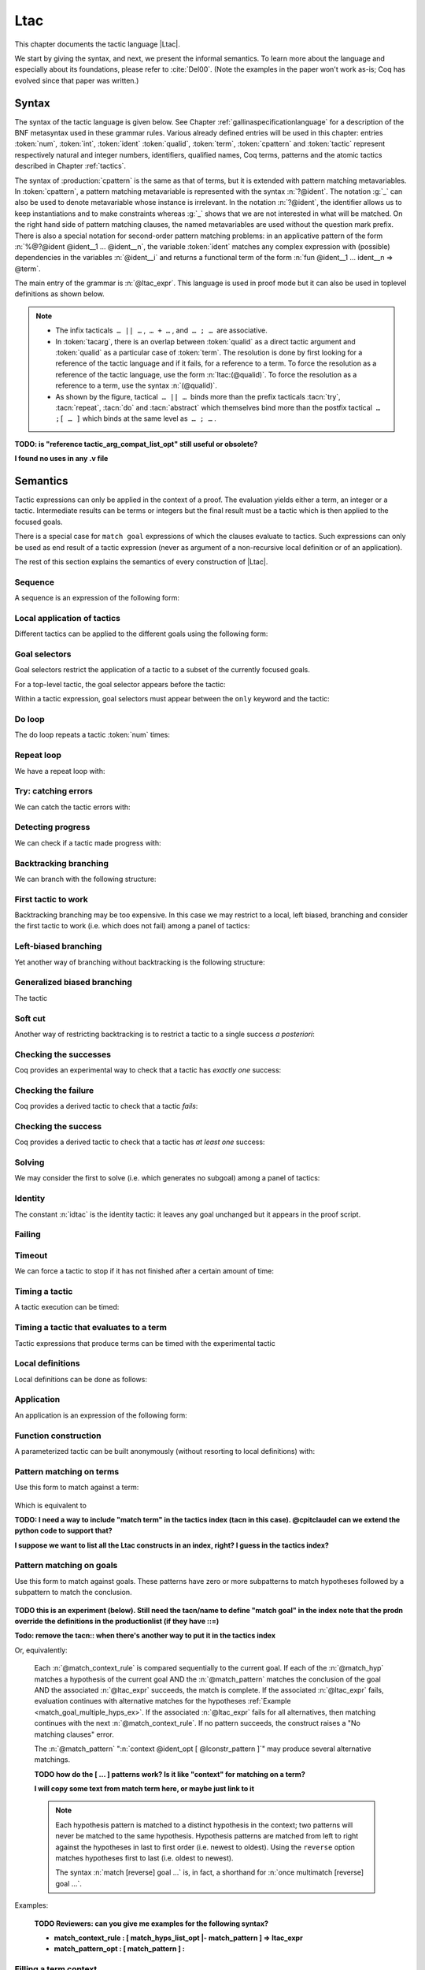 .. _ltac:

Ltac
====

This chapter documents the tactic language |Ltac|.

We start by giving the syntax, and next, we present the informal
semantics. To learn more about the language and
especially about its foundations, please refer to :cite:`Del00`.
(Note the examples in the paper won't work as-is; Coq has evolved
since that paper was written.)

.. example:: Basic tactic macros

   Here are some examples of simple tactic macros that the
   language lets you write.

   .. coqdoc::

      Ltac reduce_and_try_to_solve := simpl; intros; auto.

      Ltac destruct_bool_and_rewrite b H1 H2 :=
        destruct b; [ rewrite H1; eauto | rewrite H2; eauto ].

   See Section :ref:`ltac-examples` for more advanced examples.

.. _ltac-syntax:

Syntax
------

The syntax of the tactic language is given below. See Chapter
:ref:`gallinaspecificationlanguage` for a description of the BNF metasyntax used
in these grammar rules. Various already defined entries will be used in this
chapter: entries :token:`num`, :token:`int`, :token:`ident`
:token:`qualid`, :token:`term`, :token:`cpattern` and :token:`tactic`
represent respectively natural and integer numbers,
identifiers, qualified names, Coq terms, patterns and the atomic
tactics described in Chapter :ref:`tactics`.

The syntax of :production:`cpattern` is
the same as that of terms, but it is extended with pattern matching
metavariables. In :token:`cpattern`, a pattern matching metavariable is
represented with the syntax :n:`?@ident`. The
notation :g:`_` can also be used to denote metavariable whose instance is
irrelevant. In the notation :n:`?@ident`, the identifier allows us to keep
instantiations and to make constraints whereas :g:`_` shows that we are not
interested in what will be matched. On the right hand side of pattern matching
clauses, the named metavariables are used without the question mark prefix. There
is also a special notation for second-order pattern matching problems: in an
applicative pattern of the form :n:`%@?@ident @ident__1 … @ident__n`,
the variable :token:`ident` matches any complex expression with (possible)
dependencies in the variables :n:`@ident__i` and returns a functional term
of the form :n:`fun @ident__1 … ident__n => @term`.

The main entry of the grammar is :n:`@ltac_expr`. This language is used in proof
mode but it can also be used in toplevel definitions as shown below.

.. note::

   - The infix tacticals  ``… || …`` ,  ``… + …`` , and  ``… ; …``  are associative.

     .. example::

        If you want that :n:`@tactic__2; @tactic__3` be fully run on the first
        subgoal generated by :n:`@tactic__1`, before running on the other
        subgoals, then you should not write
        :n:`@tactic__1; (@tactic__2; @tactic__3)` but rather
        :n:`@tactic__1; [> @tactic__2; @tactic__3 .. ]`.

   - In :token:`tacarg`, there is an overlap between :token:`qualid` as a
     direct tactic argument and :token:`qualid` as a particular case of
     :token:`term`. The resolution is done by first looking for a reference
     of the tactic language and if it fails, for a reference to a term.
     To force the resolution as a reference of the tactic language, use the
     form :n:`ltac:(@qualid)`. To force the resolution as a reference to a
     term, use the syntax :n:`(@qualid)`.

   - As shown by the figure, tactical  ``… || …``  binds more than the prefix
     tacticals :tacn:`try`, :tacn:`repeat`, :tacn:`do` and :tacn:`abstract`
     which themselves bind more than the postfix tactical  ``… ;[ … ]`` 
     which binds at the same level as  ``… ; …`` .

     .. example::

        :n:`try repeat @tactic__1 || @tactic__2; @tactic__3; [ {+| @tactic } ]; @tactic__4`

        is understood as:

        :n:`((try (repeat (@tactic__1 || @tactic__2)); @tactic__3); [ {+| @tactic } ]); @tactic__4`

.. insertgram ltac_expr tactic_atom

.. productionlist:: coq
   ltac_expr : `binder_tactic`
             : `ltac_expr4`
   binder_tactic : fun `fun_var_list` => `ltac_expr`
                 : let `rec_opt` `let_clause_list` in `ltac_expr`
                 : info `ltac_expr`
   fun_var_list : `fun_var_list` `fun_var`
                : `fun_var`
   fun_var : `ident`
           : _
   rec_opt : rec
           : `empty`
   let_clause_list : `let_clause_list` with `let_clause`
                   : `let_clause`
   let_clause : `ident` := `ltac_expr`
              : _ := `ltac_expr`
              : `ident` `fun_var_list` := `ltac_expr`
   ltac_expr4 : `ltac_expr3` ; `binder_tactic`
              : `ltac_expr3` ; `ltac_expr3`
              : `ltac_expr3` ; [ `multi_goal_tactics` ]
              : `ltac_expr3` ; [ > `multi_goal_tactics` ]
              : `ltac_expr` ; first `ssr_first_else`      (ssr plugin)
              : `ltac_expr` ; first `ssrseqarg`      (ssr plugin)
              : `ltac_expr` ; last `ssrseqarg`      (ssr plugin)
              : `ltac_expr3`
   multi_goal_tactics : `ltac_expr_opt` | `multi_goal_tactics`
                      : `ltac_expr_opt` .. `or_opt` `ltac_expr_opt_list_or`
                      : `ltac_expr`
                      : `empty`
   ltac_expr_opt : `ltac_expr`
                 : `empty`
   ltac_expr_opt_list_or : `ltac_expr_opt_list_or` | `ltac_expr_opt`
                         : `ltac_expr_opt`
   or_opt : |
          : `empty`
   ltac_expr3 : try `ltac_expr3`
              : do `int_or_var` `ltac_expr3`
              : do `ssrmmod` `ssrdotac` `ssrclauses`      (ssr plugin)
              : do `ssrortacarg` `ssrclauses`      (ssr plugin)
              : do `int_or_var` `ssrmmod` `ssrdotac` `ssrclauses`      (ssr plugin)
              : timeout `int_or_var` `ltac_expr3`
              : time `string_opt` `ltac_expr3`
              : repeat `ltac_expr3`
              : progress `ltac_expr3`
              : once `ltac_expr3`
              : exactly_once `ltac_expr3`
              : infoH `ltac_expr3`
              : abstract `ltac_expr2`
              : abstract `ltac_expr2` using `ident`
              : abstract `ssrdgens`      (ssr plugin)
              : `only_selector` `ltac_expr3`
              : `ltac_expr2`
   ltac_expr2 : `ltac_expr1` + `binder_tactic`
              : `ltac_expr1` + `ltac_expr2`
              : tryif `ltac_expr` then `ltac_expr` else `ltac_expr2`
              : `ltac_expr1` || `binder_tactic`
              : `ltac_expr1` || `ltac_expr2`
              : `ltac_expr1`
   ltac_expr1 : `ltac_match_term`
              : `ltac_match_goal`
              : first [ `ltac_expr_list_or_opt` ]
              : solve [ `ltac_expr_list_or_opt` ]
              : idtac `message_token_list_opt`
              : `failkw` `int_or_var_opt` `message_token_list_opt`
              : `simple_tactic`
              : `tactic_arg`
              : `qualid` `tactic_arg_compat_list_opt`
              : `ltac_expr` `ssrintros_ne`      (ssr plugin)
              : `ltac_expr0`
   ltac_expr_list_or_opt : `ltac_expr_list_or`
                         : `empty`
   ltac_expr_list_or : `ltac_expr_list_or` | `ltac_expr`
                     : `ltac_expr`
   message_token_list_opt : `message_token_list_opt` `message_token`
                          : `empty`
   message_token : `ident`
                 : `string`
                 : `int`
   int_or_var_opt : `int_or_var`
                  : `empty`
   failkw : fail
          : gfail
   tactic_arg : eval `red_expr` in `term`
              : context `ident` [ `term` ]
              : type of `term`
              : fresh `fresh_id_list_opt`
              : type_term `term`
              : numgoals
   fresh_id_list_opt : `fresh_id_list_opt` `fresh_id`
                     : `empty`
   fresh_id : `string`
            : `qualid`
   tactic_arg_compat_list_opt : `tactic_arg_compat_list_opt` `tactic_arg_compat`
                              : `empty`
   tactic_arg_compat : `tactic_arg`
                     : `term`
                     : ()
   ltac_expr0 : ( `ltac_expr` )      (ssr plugin)
              : [ > `multi_goal_tactics` ]
              : `tactic_atom`
   tactic_atom : `int`
               : `qualid`
               : ()

.. productionlist:: coq
   top              : [Local] Ltac `ltac_def` with ... with `ltac_def`
   ltac_def         : `ident` [`ident` ... `ident`] := `ltac_expr`
                    : `qualid` [`ident` ... `ident`] ::= `ltac_expr`

**TODO: is "reference tactic_arg_compat_list_opt" still useful or obsolete?**

**I found no uses in any .v file**

.. _ltac-semantics:

Semantics
---------

Tactic expressions can only be applied in the context of a proof. The
evaluation yields either a term, an integer or a tactic. Intermediate
results can be terms or integers but the final result must be a tactic
which is then applied to the focused goals.

There is a special case for ``match goal`` expressions of which the clauses
evaluate to tactics. Such expressions can only be used as end result of
a tactic expression (never as argument of a non-recursive local
definition or of an application).

The rest of this section explains the semantics of every construction of
|Ltac|.

Sequence
~~~~~~~~

A sequence is an expression of the following form:

.. tacn:: @ltac_expr__1 ; @ltac_expr__2
   :name: ltac-seq

   The expression :n:`@ltac_expr__1` is evaluated to :n:`v__1`, which must be
   a tactic value. The tactic :n:`v__1` is applied to the current goal,
   possibly producing more goals. Then :n:`@ltac_expr__2` is evaluated to
   produce :n:`v__2`, which must be a tactic value. The tactic
   :n:`v__2` is applied to all the goals produced by the prior
   application. Sequence is associative.

Local application of tactics
~~~~~~~~~~~~~~~~~~~~~~~~~~~~

Different tactics can be applied to the different goals using the
following form:

.. tacn:: [> {*| @ltac_expr }]
   :name: [> ... | ... | ... ] (dispatch)

   The expressions :n:`@ltac_expr__i` are evaluated to :n:`v__i`, for
   i = 1, ..., n and all have to be tactics. The :n:`v__i` is applied to the
   i-th goal, for i = 1, ..., n. It fails if the number of focused goals is not
   exactly n.

   .. note::

      If no tactic is given for the i-th goal, it behaves as if the tactic idtac
      were given. For instance, ``[> | auto]`` is a shortcut for ``[> idtac | auto
      ]``.

   .. tacv:: [> {*| @ltac_expr__i} | @ltac_expr .. | {*| @ltac_expr__j}]

      In this variant, :n:`@ltac_expr` is used for each goal coming after those
      covered by the list of :n:`@ltac_expr__i` but before those covered by the
      list of :n:`@ltac_expr__j`.

   .. tacv:: [> {*| @ltac_expr} | .. | {*| @ltac_expr}]

      In this variant, idtac is used for the goals not covered by the two lists of
      :n:`@ltac_expr`.

   .. tacv:: [> @ltac_expr .. ]

      In this variant, the tactic :n:`@ltac_expr` is applied independently to each of
      the goals, rather than globally. In particular, if there are no goals, the
      tactic is not run at all. A tactic which expects multiple goals, such as
      ``swap``, would act as if a single goal is focused.

   .. tacv:: @ltac_expr__0 ; [{*| @ltac_expr__i}]

      This variant of local tactic application is paired with a sequence. In this
      variant, there must be as many :n:`@ltac_expr__i` as goals generated
      by the application of :n:`@ltac_expr__0` to each of the individual goals
      independently. All the above variants work in this form too.
      Formally, :n:`@ltac_expr ; [ ... ]` is equivalent to :n:`[> @ltac_expr ; [> ... ] .. ]`.

.. _goal-selectors:

Goal selectors
~~~~~~~~~~~~~~

Goal selectors restrict the application of a tactic to a subset of the currently
focused goals.

.. insertgram toplevel_selector range_selector

.. productionlist:: coq
   toplevel_selector : `selector` :
                     : all :
                     : ! :
   only_selector : only `selector` :
   selector : `range_selector_list_comma`
            : [ `ident` ]
   range_selector_list_comma : `range_selector_list_comma` , `range_selector`
                             : `range_selector`
   range_selector : `num` - `num`
                  : `num`

For a top-level tactic, the goal selector appears before the tactic:

.. tacn:: @toplevel_selector : @ltac_expr
   :name: ... : ... (goal selector)
   :undocumented:

Within a tactic expression, goal selectors must appear between the ``only`` keyword and the tactic:

.. tacn:: only @selector : @ltac_expr
   :name: only ... : ...

   The tactic :token:`ltac_expr` is applied globally to each selected goal.

   * :n:`@range_selector_list :` selects a group of goals by one or more goal numbers
     or ranges of goal numbers.

   * :n:`[ @ident ] :` selects a goal previously named by the user (see :ref:`existential-variables`).

   * ``all :`` selects all currently focused goals.  Only available for top-level tactics.

   * :n:`! :` applies the tactic if exactly one goal is focused.  Otherwise the tactic fails.
     Only available for top-level tactics.

   .. tacv:: par: @ltac_expr
      :name: par: ...

      **TODO: probably move to tactic_mode description**

      In this variant, :n:`@ltac_expr` is applied to all focused goals in parallel.
      The number of workers can be controlled via the command line option
      ``-async-proofs-tac-j`` taking as argument the desired number of workers.
      Limitations: ``par:`` only works on goals containing no existential
      variables and :n:`@ltac_expr` must either solve the goal completely or do
      nothing (i.e. it cannot make some progress). ``par:`` can only be used at
      the toplevel of a tactic expression.

   .. exn:: No such goal.
      :name: No such goal. (Goal selector)
      :undocumented:

   .. TODO change error message index entry

Do loop
~~~~~~~

The do loop repeats a tactic :token:`num` times:

.. tacn:: do @num @ltac_expr
   :name: do

   :n:`@ltac_expr` is evaluated to ``v`` which must be a tactic value. This tactic
   value ``v`` is applied :token:`num` times. Supposing :token:`num` > 1, after the
   first application of ``v``, ``v`` is applied, at least once, to the generated
   subgoals and so on. It fails if the application of ``v`` fails before the num
   applications have been completed.

Repeat loop
~~~~~~~~~~~

We have a repeat loop with:

.. tacn:: repeat @ltac_expr
   :name: repeat

   :n:`@ltac_expr` is evaluated to ``v``. If ``v`` denotes a tactic, this tactic is
   applied to each focused goal independently. If the application succeeds, the
   tactic is applied recursively to all the generated subgoals until it eventually
   fails. The recursion stops in a subgoal when the tactic has failed *to make
   progress*. The tactic :n:`repeat @ltac_expr` itself never fails.

Try: catching errors
~~~~~~~~~~~~~~~~~~~~

We can catch the tactic errors with:

.. tacn:: try @ltac_expr
   :name: try

   :n:`@ltac_expr` is evaluated to ``v`` which must be a tactic value. The tactic
   value ``v`` is applied to each focused goal independently. If the application of
   ``v`` fails in a goal, it catches the error and leaves the goal unchanged. If the
   level of the exception is positive, then the exception is re-raised with its
   level decremented.

Detecting progress
~~~~~~~~~~~~~~~~~~

We can check if a tactic made progress with:

.. tacn:: progress @ltac_expr
   :name: progress

   :n:`@ltac_expr` is evaluated to v which must be a tactic value. The tactic value ``v``
   is applied to each focued subgoal independently. If the application of ``v``
   to one of the focused subgoal produced subgoals equal to the initial
   goals (up to syntactical equality), then an error of level 0 is raised.

   .. exn:: Failed to progress.
      :undocumented:

Backtracking branching
~~~~~~~~~~~~~~~~~~~~~~

We can branch with the following structure:

.. tacn:: @ltac_expr__1 + @ltac_expr__2
   :name: + (backtracking branching)

   :n:`@ltac_expr__1` and :n:`@ltac_expr__2` are evaluated respectively to :n:`v__1` and
   :n:`v__2` which must be tactic values. The tactic value :n:`v__1` is applied to
   each focused goal independently and if it fails or a later tactic fails, then
   the proof backtracks to the current goal and :n:`v__2` is applied.

   Tactics can be seen as having several successes. When a tactic fails it
   asks for more successes of the prior tactics.
   :n:`@ltac_expr__1 + @ltac_expr__2` has all the successes of :n:`v__1` followed by all the
   successes of :n:`v__2`. Algebraically,
   :n:`(@ltac_expr__1 + @ltac_expr__2); @ltac_expr__3 = (@ltac_expr__1; @ltac_expr__3) + (@ltac_expr__2; @ltac_expr__3)`.

   Branching is left-associative.

First tactic to work
~~~~~~~~~~~~~~~~~~~~

Backtracking branching may be too expensive. In this case we may
restrict to a local, left biased, branching and consider the first
tactic to work (i.e. which does not fail) among a panel of tactics:

.. tacn:: first [{*| @ltac_expr}]
   :name: first

   The :n:`@ltac_expr__i` are evaluated to :n:`v__i` and :n:`v__i` must be
   tactic values for i = 1, ..., n. Supposing n > 1,
   :n:`first [@ltac_expr__1 | ... | @ltac_expr__n]` applies :n:`v__1` in each
   focused goal independently and stops if it succeeds; otherwise it
   tries to apply :n:`v__2` and so on. It fails when there is no
   applicable tactic. In other words,
   :n:`first [@ltac_expr__1 | ... | @ltac_expr__n]` behaves, in each goal, as the first
   :n:`v__i` to have *at least* one success.

   .. exn:: No applicable tactic.
      :undocumented:

   .. tacv:: first @ltac_expr

      This is an |Ltac| alias that gives a primitive access to the first
      tactical as an |Ltac| definition without going through a parsing rule. It
      expects to be given a list of tactics through a ``Tactic Notation``,
      allowing to write notations of the following form:

      .. example::

         .. coqtop:: in

            Tactic Notation "foo" tactic_list(tacs) := first tacs.

Left-biased branching
~~~~~~~~~~~~~~~~~~~~~

Yet another way of branching without backtracking is the following
structure:

.. tacn:: @ltac_expr__1 || @ltac_expr__2
   :name: || (left-biased branching)

   :n:`@ltac_expr__1` and :n:`@ltac_expr__2` are evaluated respectively to :n:`v__1` and
   :n:`v__2` which must be tactic values. The tactic value :n:`v__1` is
   applied in each subgoal independently and if it fails *to progress* then
   :n:`v__2` is applied. :n:`@ltac_expr__1 || @ltac_expr__2` is
   equivalent to :n:`first [ progress @ltac_expr__1 | @ltac_expr__2 ]` (except that
   if it fails, it fails like :n:`v__2`). Branching is left-associative.

Generalized biased branching
~~~~~~~~~~~~~~~~~~~~~~~~~~~~

The tactic

.. tacn:: tryif @ltac_expr__1 then @ltac_expr__2 else @ltac_expr__3
   :name: tryif

   is a generalization of the biased-branching tactics above. The
   expression :n:`@ltac_expr__1` is evaluated to :n:`v__1`, which is then
   applied to each subgoal independently. For each goal where :n:`v__1`
   succeeds at least once, :n:`@ltac_expr__2` is evaluated to :n:`v__2` which
   is then applied collectively to the generated subgoals. The :n:`v__2`
   tactic can trigger backtracking points in :n:`v__1`: where :n:`v__1`
   succeeds at least once,
   :n:`tryif @ltac_expr__1 then @ltac_expr__2 else @ltac_expr__3` is equivalent to
   :n:`v__1; v__2`. In each of the goals where :n:`v__1` does not succeed at least
   once, :n:`@ltac_expr__3` is evaluated in :n:`v__3` which is is then applied to the
   goal.

Soft cut
~~~~~~~~

Another way of restricting backtracking is to restrict a tactic to a
single success *a posteriori*:

.. tacn:: once @ltac_expr
   :name: once

   :n:`@ltac_expr` is evaluated to ``v`` which must be a tactic value. The tactic value
   ``v`` is applied but only its first success is used. If ``v`` fails,
   :n:`once @ltac_expr` fails like ``v``. If ``v`` has at least one success,
   :n:`once @ltac_expr` succeeds once, but cannot produce more successes.

Checking the successes
~~~~~~~~~~~~~~~~~~~~~~

Coq provides an experimental way to check that a tactic has *exactly
one* success:

.. tacn:: exactly_once @ltac_expr
   :name: exactly_once

   :n:`@ltac_expr` is evaluated to ``v`` which must be a tactic value. The tactic value
   ``v`` is applied if it has at most one success. If ``v`` fails,
   :n:`exactly_once @ltac_expr` fails like ``v``. If ``v`` has a exactly one success,
   :n:`exactly_once @ltac_expr` succeeds like ``v``. If ``v`` has two or more
   successes, :n:`exactly_once @ltac_expr` fails.

   .. warning::

      The experimental status of this tactic pertains to the fact if ``v``
      performs side effects, they may occur in an unpredictable way. Indeed,
      normally ``v`` would only be executed up to the first success until
      backtracking is needed, however exactly_once needs to look ahead to see
      whether a second success exists, and may run further effects
      immediately.

   .. exn:: This tactic has more than one success.
      :undocumented:

Checking the failure
~~~~~~~~~~~~~~~~~~~~

Coq provides a derived tactic to check that a tactic *fails*:

.. tacn:: assert_fails @ltac_expr
   :name: assert_fails

   This behaves like :n:`tryif @ltac_expr then fail 0 tac "succeeds" else idtac`.

Checking the success
~~~~~~~~~~~~~~~~~~~~

Coq provides a derived tactic to check that a tactic has *at least one*
success:

.. tacn:: assert_succeeds @ltac_expr
   :name: assert_succeeds

   This behaves like
   :n:`tryif (assert_fails tac) then fail 0 tac "fails" else idtac`.

Solving
~~~~~~~

We may consider the first to solve (i.e. which generates no subgoal)
among a panel of tactics:

.. tacn:: solve [{*| @ltac_expr}]
   :name: solve

   The :n:`@ltac_expr__i` are evaluated to :n:`v__i` and :n:`v__i` must be
   tactic values, for i = 1, ..., n. Supposing n > 1,
   :n:`solve [@ltac_expr__1 | ... | @ltac_expr__n]` applies :n:`v__1` to
   each goal independently and stops if it succeeds; otherwise it tries to
   apply :n:`v__2` and so on. It fails if there is no solving tactic.

   .. exn:: Cannot solve the goal.
      :undocumented:

   .. tacv:: solve @ltac_expr

      This is an |Ltac| alias that gives a primitive access to the :n:`solve:`
      tactical. See the :n:`first` tactical for more information.

Identity
~~~~~~~~

The constant :n:`idtac` is the identity tactic: it leaves any goal unchanged but
it appears in the proof script.

.. tacn:: idtac {* @message_token}
   :name: idtac

   This prints the given tokens. Strings and integers are printed
   literally. If a (term) variable is given, its contents are printed.

Failing
~~~~~~~

.. tacn:: fail
   :name: fail

   This is the always-failing tactic: it does not solve any
   goal. It is useful for defining other tacticals since it can be caught by
   :tacn:`try`, :tacn:`repeat`, :tacn:`match goal`, or the branching tacticals.

   .. tacv:: fail @num

      The number is the failure level. If no level is specified, it defaults to 0.
      The level is used by :tacn:`try`, :tacn:`repeat`, :tacn:`match goal` and the branching
      tacticals. If 0, it makes :tacn:`match goal` consider the next clause
      (backtracking). If nonzero, the current :tacn:`match goal` block, :tacn:`try`,
      :tacn:`repeat`, or branching command is aborted and the level is decremented. In
      the case of :n:`+`, a nonzero level skips the first backtrack point, even if
      the call to :n:`fail @num` is not enclosed in a :n:`+` command,
      respecting the algebraic identity.

   .. tacv:: fail {* @message_token}

      The given tokens are used for printing the failure message.

   .. tacv:: fail @num {* @message_token}

      This is a combination of the previous variants.

   .. tacv:: gfail
      :name: gfail

      This variant fails even when used after :n:`;` and there are no goals left.
      Similarly, ``gfail`` fails even when used after ``all:`` and there are no
      goals left. See the example for clarification.

   .. tacv:: gfail {* @message_token}
             gfail @num {* @message_token}

      These variants fail with an error message or an error level even if
      there are no goals left. Be careful however if Coq terms have to be
      printed as part of the failure: term construction always forces the
      tactic into the goals, meaning that if there are no goals when it is
      evaluated, a tactic call like :n:`let x := H in fail 0 x` will succeed.

   .. exn:: Tactic Failure message (level @num).
      :undocumented:

   .. exn:: No such goal.
      :name: No such goal. (fail)
      :undocumented:

   .. example::

      .. coqtop:: all fail

         Goal True.
         Proof. fail. Abort.

         Goal True.
         Proof. trivial; fail. Qed.

         Goal True.
         Proof. trivial. fail. Abort.

         Goal True.
         Proof. trivial. all: fail. Qed.

         Goal True.
         Proof. gfail. Abort.

         Goal True.
         Proof. trivial; gfail. Abort.

         Goal True.
         Proof. trivial. gfail. Abort.

         Goal True.
         Proof. trivial. all: gfail. Abort.

Timeout
~~~~~~~

We can force a tactic to stop if it has not finished after a certain
amount of time:

.. tacn:: timeout @num @ltac_expr
   :name: timeout

   :n:`@ltac_expr` is evaluated to ``v`` which must be a tactic value. The tactic value
   ``v`` is applied normally, except that it is interrupted after :n:`@num` seconds
   if it is still running. In this case the outcome is a failure.

   .. warning::

      For the moment, timeout is based on elapsed time in seconds,
      which is very machine-dependent: a script that works on a quick machine
      may fail on a slow one. The converse is even possible if you combine a
      timeout with some other tacticals. This tactical is hence proposed only
      for convenience during debugging or other development phases, we strongly
      advise you to not leave any timeout in final scripts. Note also that
      this tactical isn’t available on the native Windows port of Coq.

Timing a tactic
~~~~~~~~~~~~~~~

A tactic execution can be timed:

.. tacn:: time @string @ltac_expr
   :name: time

   evaluates :n:`@ltac_expr` and displays the running time of the tactic expression, whether it
   fails or succeeds. In case of several successes, the time for each successive
   run is displayed. Time is in seconds and is machine-dependent. The :n:`@string`
   argument is optional. When provided, it is used to identify this particular
   occurrence of time.

Timing a tactic that evaluates to a term
~~~~~~~~~~~~~~~~~~~~~~~~~~~~~~~~~~~~~~~~

Tactic expressions that produce terms can be timed with the experimental
tactic

.. tacn:: time_constr @ltac_expr
   :name: time_constr

   which evaluates :n:`@ltac_expr ()` and displays the time the tactic expression
   evaluated, assuming successful evaluation. Time is in seconds and is
   machine-dependent.

   This tactic currently does not support nesting, and will report times
   based on the innermost execution. This is due to the fact that it is
   implemented using the following internal tactics:

   .. tacn:: restart_timer @string
      :name: restart_timer

      Reset a timer

   .. tacn:: finish_timing {? (@string)} @string
      :name: finish_timing

      Display an optionally named timer. The parenthesized string argument
      is also optional, and determines the label associated with the timer
      for printing.

   By copying the definition of :tacn:`time_constr` from the standard library,
   users can achieve support for a fixed pattern of nesting by passing
   different :token:`string` parameters to :tacn:`restart_timer` and
   :tacn:`finish_timing` at each level of nesting.

   .. example::

      .. coqtop:: all abort

         Ltac time_constr1 tac :=
           let eval_early := match goal with _ => restart_timer "(depth 1)" end in
           let ret := tac () in
           let eval_early := match goal with _ => finish_timing ( "Tactic evaluation" ) "(depth 1)" end in
           ret.

         Goal True.
           let v := time_constr
                ltac:(fun _ =>
                        let x := time_constr1 ltac:(fun _ => constr:(10 * 10)) in
                        let y := time_constr1 ltac:(fun _ => eval compute in x) in
                        y) in
           pose v.

Local definitions
~~~~~~~~~~~~~~~~~

Local definitions can be done as follows:

.. tacn:: let @ident__1 := @ltac_expr__1 {* with @ident__i := @ltac_expr__i} in @ltac_expr
   :name: let ... := ...

   each :n:`@ltac_expr__i` is evaluated to :n:`v__i`, then, :n:`@ltac_expr` is evaluated
   by substituting :n:`v__i` to each occurrence of :n:`@ident__i`, for
   i = 1, ..., n. There are no dependencies between the :n:`@ltac_expr__i` and the
   :n:`@ident__i`.

   Local definitions can be made recursive by using :n:`let rec` instead of :n:`let`.
   In this latter case, the definitions are evaluated lazily so that the rec
   keyword can be used also in non-recursive cases so as to avoid the eager
   evaluation of local definitions.

   .. but rec changes the binding!!

Application
~~~~~~~~~~~

An application is an expression of the following form:

.. tacn:: @qualid {+ @tacarg}

   The reference :n:`@qualid` must be bound to some defined tactic definition
   expecting at least as many arguments as the provided :n:`tacarg`. The
   expressions :n:`@ltac_expr__i` are evaluated to :n:`v__i`, for i = 1, ..., n.

   .. what expressions ??

Function construction
~~~~~~~~~~~~~~~~~~~~~

A parameterized tactic can be built anonymously (without resorting to
local definitions) with:

.. tacn:: fun {+ @ident} => @ltac_expr

   Indeed, local definitions of functions are a syntactic sugar for binding
   a :n:`fun` tactic to an identifier.

Pattern matching on terms
~~~~~~~~~~~~~~~~~~~~~~~~~

Use this form to match against a term:

   .. insertgram ltac_match_term match_pattern

   .. productionlist:: coq
      ltac_match_term : `match_key` `ltac_expr` with `or_opt` `match_rule_list_or` end
      match_key : match
                : multimatch
                : lazymatch
      match_rule_list_or : `match_rule_list_or` | `match_rule`
                         : `match_rule`
      match_rule : `match_pattern_alt` => `ltac_expr`
      match_pattern_alt : `match_pattern`
                        : _
      match_pattern : context `ident_opt` [ `term` ]
                    : `term`
      ident_opt : `ident`
                : `empty`

Which is equivalent to

**TODO: I need a way to include "match term" in the tactics index (tacn in this case).  @cpitclaudel**
**can we extend the python code to support that?**

**I suppose we want to list all the Ltac constructs in an index, right?  I guess in the tactics index?**

.. prodn::
   ltac_match_term += @match_key @ltac_expr with {? %| } {+| {| @match_pattern | _ } => @ltac_expr } end
   :name: match term

   The given term, :n:`@ltac_expr` in :n:`@ltac_match_term`, is evaluated and then
   compared sequentially to each
   :n:`@match_pattern` in order.  If there is a match and the associated
   :n:`@ltac_expr` succeeds, the match is complete.  If the associated
   :n:`@ltac_expr` fails, then matching continues with the next
   :n:`@match_pattern`.  If no pattern succeeds, the construct raises a
   "No matching clauses for match" error.

   The pattern :n:`_` matches any term and stops further evaluation of match patterns.

   Patterns may contain pattern variables in the form :n:`?@ident`.
   The matching is non-linear: if a pattern variable occurs more than once in
   a pattern, it must have
   the same value for each occurrence for it to match.  Pattern variables are
   substituted into each :n:`@ltac_expr__i` before it's applied.

   **TODO Below: what is "the head position of an application"?  Can someone give an example of 2nd order matching??**

   Matching is first-order except for variables in the form :n:`@?id`
   that occur in the head position of an application. For these variables,
   matching is second-order and returns a functional term.

   **TODO Below: are the :n:`x__n` just the metavariables or something else?**

   Alternatively, when metavariable of the form :n:`?id` occur under binders
   (such as ``?z`` in ``fun ?z => ...``),
   say :n:`x__1, …, x__n` and the expression matches, the
   metavariable is instantiated by a term which can then be used in any
   context which also binds the variables :n:`x__1, …, x__n` with
   same types. This provides with a primitive form of matching under
   context which does not require manipulating a functional term.  :ref:`Example <match_with_holes_ex>`

   **TODO Below:**

   * **What is meant by "is in _position_ to be applied to a goal"?  Is this a technical**
     **term or  just convoluted language?**

   * **does "is not in position to be applied to a goal" just mean "doesn't match"?**

   If :n:`@ltac_expr__i` evaluates to a
   tactic and the match expression is in position to be applied to a goal
   (e.g. it is not bound to a variable by a :n:`let in`), then this tactic is
   applied. If the tactic succeeds, the list of resulting subgoals is the
   result of the match expression. If :n:`@ltac_expr__i` does not evaluate to a
   tactic or if the match expression is not in position to be applied to a
   goal, then the result of the evaluation of :n:`@ltac_expr__i` is the result
   of the match expression.

   **TODO The following description of the match_keys may be wrong.**

   **I need an example that distinguishes multimatch from match**

   A :n:`@match_key` of `match` disables backtracking in the :n:`@ltac_expr__i` even if it has
   backtracking points.

   `multimatch` allows backtracking in :n:`@ltac_expr__i`
   If all those backtracking points fail then it will try to select a new matching branch.

   `lazymatch` allows backtracking in :n:`@ltac_expr__i`.
   If all those backtracking points fail, the overall match construct fails
   rather than selecting a new matching branch.

   :ref:`Example of these <match_vs_lazymatch_ex>`

   The syntax :n:`match …` is, in fact, a shorthand for :n:`once multimatch …`.

   .. exn:: No matching clauses for match.

      No pattern can be used and, in particular, there is no :n:`_` pattern.

   .. exn:: Argument of match does not evaluate to a term.

      This happens when :n:`@ltac_expr` does not denote a term.

   The :n:`@match_pattern` using `context` matches any term with a subterm matching
   :n:`@lconstr_pattern`. If there is a match, the optional :n:`@ident` is assigned the "matched
   context", i.e. the initial term where the matched subterm is replaced by a
   hole. The example below will show how to use such term contexts.

   If the evaluation of the right-hand-side of a valid match fails, the next
   matching subterm is tried. If no further subterm matches, the next clause
   is tried. Matching subterms are considered top to bottom and from left to
   right (with respect to the raw printing obtained by setting option
   :flag:`Printing All`).

.. _match_term_context_ex:

   .. example:: Multiple matches for a "context" pattern.

      Internally "x <> y" is represented as "(not x y)", which produces the
      first match.

      .. coqtop:: in reset

         Ltac f t := match t with
                    | context [ (not ?t) ] => idtac "?t = " t; fail
                    | _ => idtac
                    end.
         Goal True.

      .. coqtop:: all

         f ((not True) <> (not False)).

.. _match_with_holes_ex:

   .. example:: Matching a pattern with holes

      Notice the :tacn:`idtac` prints ``(z + 1)`` while the :tacn:`pose` substitutes
      ``(x + 1)``.

      .. coqtop:: in reset

         Goal True.

      .. coqtop:: all

           match constr:(fun x => (x + 1) * 3) with
           | fun z => ?y * 3 => idtac "y =" y; pose (fun z: nat => y * 5)
           end.

.. _match_vs_lazymatch_ex:

   .. example:: Comparison of match, multimatch and lazymatch

      **todo: how do match and multimatch differ?**

      .. coqtop:: reset in

         Goal True.

      .. coqtop:: all

         match False with
         | False => idtac "try"; fail
         | _ => easy
         end.

      .. coqtop:: reset in

         Goal True.

      .. coqtop:: all

         multimatch False with
         | False => idtac "try"; fail
         | _ => easy
         end.

      .. coqtop:: reset in

         Goal True.

      .. coqtop:: all fail

         lazymatch False with
         | False => idtac "try"; fail
         | _ => easy
         end.

.. _ltac-match-goal:

Pattern matching on goals
~~~~~~~~~~~~~~~~~~~~~~~~~

Use this form to match against goals.  These patterns have zero or
more subpatterns to match hypotheses followed by a subpattern to match
the conclusion.

   .. insertgram ltac_match_goal match_pattern_opt

   .. productionlist:: coq
      ltac_match_goal : `match_key` `reverse_opt` goal with `or_opt` `match_context_rule_list_or` end
      reverse_opt : reverse
                  : `empty`
      match_context_rule_list_or : `match_context_rule_list_or` | `match_context_rule`
                                 : `match_context_rule`
      match_context_rule : `match_hyp_list_comma_opt` |- `match_pattern` => `ltac_expr`
                         : [ `match_hyp_list_comma_opt` |- `match_pattern` ] => `ltac_expr`
                         : _ => `ltac_expr`
      match_hyp_list_comma_opt : `match_hyp_list_comma`
                               : `empty`
      match_hyp_list_comma : `match_hyp_list_comma` , `match_hyp`
                           : `match_hyp`
      match_hyp : `name` : `match_pattern`
                : `name` := `match_pattern_opt` `match_pattern`
      match_pattern_opt : [ `match_pattern` ] :
                        : `empty`

**TODO this is an experiment (below).  Still need the tacn/name to define "match goal" in the index**
**note that the prodn override the definitions in the productionlist (if they have ::=)**

**Todo: remove the tacn:: when there's another way to put it in the tactics index**

.. tacn:: match goal with {+| {+, @match_hyp} |- @cpattern => @ltac_expr } | _ => @ltac_expr end
   :name: match goal
   :undocumented:

Or, equivalently:

   .. prodn::
      ltac_match_goal += @match_key {? reverse } goal with {? %| } {+| @match_context_rule } end
      :name: match goal

   .. prodn::
      match_context_rule += {| @match_goal_pattern | [ @match_goal_pattern ] | _ } => @ltac_expr

   .. prodn::
      match_goal_pattern ::= {*, @match_hyp } |- @match_pattern

   .. prodn::
      match_hyp += @name {| : | := {? [ @match_pattern ] } } @match_pattern

   Each :n:`@match_context_rule` is compared sequentially to the current goal.  If each of the
   :n:`@match_hyp` matches a hypothesis of the current goal AND
   the :n:`@match_pattern` matches the conclusion of the goal AND the associated
   :n:`@ltac_expr` succeeds, the match is complete.  If the associated :n:`@ltac_expr`
   fails, evaluation continues with alternative matches for the hypotheses
   :ref:`Example <match_goal_multiple_hyps_ex>`.  If
   the associated :n:`@ltac_expr` fails for all alternatives, then matching continues with
   the next :n:`@match_context_rule`.  If no pattern succeeds, the construct raises a
   "No matching clauses" error.

   The :n:`@match_pattern` ":n:`context @ident_opt [ @lconstr_pattern ]`" may produce
   several alternative matchings.

   **TODO how do the [ ... ] patterns work?  Is it like "context" for matching on a term?**

   **I will copy some text from match term here, or maybe just link to it**

   .. exn:: No matching clauses for match goal.

      No clause succeeds, i.e. all matching patterns, if any, fail at the
      application of the right-hand-side.

   .. note::

      Each hypothesis pattern is matched to a distinct hypothesis in the context;
      two patterns will never be matched to the same hypothesis.  Hypothesis patterns
      are matched from left to right against the hypotheses in last to first order
      (i.e. newest to oldest).  Using the ``reverse`` option matches hypotheses
      first to last (i.e. oldest to newest).

      The syntax :n:`match [reverse] goal …` is, in fact, a shorthand for
      :n:`once multimatch [reverse] goal …`.

Examples:

.. _match_goal_hyps_ex:

   .. example:: Matching hypotheses

      Hypotheses are matched from the last hypothesis (which is by default the newest
      hypothesis) to the first until the :n:`apply` succeeds.

      .. coqtop:: reset all

         Goal forall A B : Prop, A -> B -> (A->B).
         intros.
         match goal with
         | H : _ |- _ => idtac "apply " H; apply H
         end.

.. _match_goal_hyps_rev_ex:

   .. example:: Matching hypotheses with reverse

      Hypotheses are matched from the first hypothesis to the last until the :n:`apply` succeeds.

      .. coqtop:: reset all

         Goal forall A B : Prop, A -> B -> (A->B).
         intros.
         match reverse goal with
         | H : _ |- _ => idtac "apply " H; apply H
         end.

.. _match_goal_multiple_hyps_ex:

   .. example:: Multiple ways to match hypotheses

      Every possible match for the hypotheses is evaluated until the right-hand
      side succeeds.  Note that H1 and H2 are never matched to the same hypothesis.
      Observe that the number of permutations can grow as the factorial
      of the number of hypotheses and hypothesis patterns.

      .. coqtop:: reset all

         Goal forall A B : Prop, A -> B -> (A->B).
         intros A B H.
         match goal with
         | H1 : _, H2 : _ |- _ => idtac "match " H1 H2; fail
         | _ => idtac
         end.

   **TODO Reviewers: can you give me examples for the following syntax?**

   * **match_context_rule : [ match_hyps_list_opt |- match_pattern ] => ltac_expr**

   * **match_pattern_opt : [ match_pattern ] :**

Filling a term context
~~~~~~~~~~~~~~~~~~~~~~

The following expression is not a tactic in the sense that it does not
produce subgoals but generates a term to be used in tactic expressions:

.. tacn:: context @ident [@ltac_expr]

   :n:`@ident` must denote a context variable bound by a context pattern of a
   match expression. This expression evaluates replaces the hole of the
   value of :n:`@ident` by the value of :n:`@ltac_expr`.

   .. exn:: Not a context variable.
      :undocumented:

   .. exn:: Unbound context identifier @ident.
      :undocumented:

Generating fresh hypothesis names
~~~~~~~~~~~~~~~~~~~~~~~~~~~~~~~~~

Tactics sometimes have to generate new names for hypothesis. Letting the
system decide a name with the intro tactic is not so good since it is
very awkward to retrieve the name the system gave. The following
expression returns an identifier:

.. tacn:: fresh {* @component}

   It evaluates to an identifier unbound in the goal. This fresh identifier
   is obtained by concatenating the value of the :n:`@component`\ s (each of them
   is, either a :n:`@qualid` which has to refer to a (unqualified) name, or
   directly a name denoted by a :n:`@string`).

   If the resulting name is already used, it is padded with a number so that it
   becomes fresh. If no component is given, the name is a fresh derivative of
   the name ``H``.

Computing in a constr
~~~~~~~~~~~~~~~~~~~~~

Evaluation of a term can be performed with:

.. tacn:: eval @red_expr in @term

   where :n:`@red_expr` is a reduction tactic among :tacn:`red`, :tacn:`hnf`,
   :tacn:`compute`, :tacn:`simpl`, :tacn:`cbv`, :tacn:`lazy`, :tacn:`unfold`,
   :tacn:`fold`, :tacn:`pattern`.

**TODO: list of tactics is incomplete.  Fix by defining read_expr somewhere**

Recovering the type of a term
~~~~~~~~~~~~~~~~~~~~~~~~~~~~~

.. tacn:: type of @term

   This tactic returns the type of :token:`term`.

Manipulating untyped terms
~~~~~~~~~~~~~~~~~~~~~~~~~~

.. tacn:: uconstr : @term

   The terms built in |Ltac| are well-typed by default. It may not be
   appropriate for building large terms using a recursive |Ltac| function: the
   term has to be entirely type checked at each step, resulting in potentially
   very slow behavior. It is possible to build untyped terms using |Ltac| with
   the :n:`uconstr : @term` syntax.

.. tacn:: type_term @term

   An untyped term, in |Ltac|, can contain references to hypotheses or to
   |Ltac| variables containing typed or untyped terms. An untyped term can be
   type checked using the function type_term whose argument is parsed as an
   untyped term and returns a well-typed term which can be used in tactics.

Untyped terms built using :n:`uconstr :` can also be used as arguments to the
:tacn:`refine` tactic. In that case the untyped term is type
checked against the conclusion of the goal, and the holes which are not solved
by the typing procedure are turned into new subgoals.

Counting the goals
~~~~~~~~~~~~~~~~~~

.. tacn:: numgoals

   The number of goals under focus can be recovered using the :n:`numgoals`
   function. Combined with the guard command below, it can be used to
   branch over the number of goals produced by previous tactics.

   .. example::

      .. coqtop:: reset in

         Ltac pr_numgoals := let n := numgoals in idtac "There are" n "goals".

         Goal True /\ True /\ True.
         split;[|split].

      .. coqtop:: all abort

         all:pr_numgoals.

Testing boolean expressions
~~~~~~~~~~~~~~~~~~~~~~~~~~~

.. tacn:: guard @test
   :name: guard

   The :tacn:`guard` tactic tests a boolean expression, and fails if the expression
   evaluates to false. If the expression evaluates to true, it succeeds
   without affecting the proof.

   The accepted tests are simple integer comparisons.

   .. example::

      .. coqtop:: in

         Goal True /\ True /\ True.
         split;[|split].

      .. coqtop:: all

         all:let n:= numgoals in guard n<4.
         Fail all:let n:= numgoals in guard n=2.

   .. exn:: Condition not satisfied.
      :undocumented:

Proving a subgoal as a separate lemma
~~~~~~~~~~~~~~~~~~~~~~~~~~~~~~~~~~~~~

.. tacn:: abstract @ltac_expr
   :name: abstract

   From the outside, :n:`abstract @ltac_expr` is the same as :n:`solve @ltac_expr`.
   Internally it saves an auxiliary lemma called ``ident_subproofn`` where
   ``ident`` is the name of the current goal and ``n`` is chosen so that this is
   a fresh name. Such an auxiliary lemma is inlined in the final proof term.

   This tactical is useful with tactics such as :tacn:`omega` or
   :tacn:`discriminate` that generate huge proof terms. With that tool the user
   can avoid the explosion at time of the Save command without having to cut
   manually the proof in smaller lemmas.

   It may be useful to generate lemmas minimal w.r.t. the assumptions they
   depend on. This can be obtained thanks to the option below.

   .. warning::

      The abstract tactic, while very useful, still has some known
      limitations, see https://github.com/coq/coq/issues/9146 for more
      details. Thus we recommend using it caution in some
      "non-standard" contexts. In particular, ``abstract`` won't
      properly work when used inside quotations ``ltac:(...)``, or
      if used as part of typeclass resolution, it may produce wrong
      terms when in universe polymorphic mode.

   .. tacv:: abstract @ltac_expr using @ident

      Give explicitly the name of the auxiliary lemma.

      .. warning::

         Use this feature at your own risk; explicitly named and reused subterms
         don’t play well with asynchronous proofs.

   .. tacv:: transparent_abstract @ltac_expr
      :name: transparent_abstract

      Save the subproof in a transparent lemma rather than an opaque one.

      .. warning::

         Use this feature at your own risk; building computationally relevant
         terms with tactics is fragile.

   .. tacv:: transparent_abstract @ltac_expr using @ident

      Give explicitly the name of the auxiliary transparent lemma.

      .. warning::

         Use this feature at your own risk; building computationally relevant terms
         with tactics is fragile, and explicitly named and reused subterms
         don’t play well with asynchronous proofs.

   .. exn:: Proof is not complete.
      :name: Proof is not complete. (abstract)
      :undocumented:

Tactic toplevel definitions
---------------------------

Defining |Ltac| functions
~~~~~~~~~~~~~~~~~~~~~~~~~

Basically, |Ltac| toplevel definitions are made as follows:

.. cmd:: {? Local} Ltac @ident {* @ident} := @ltac_expr
   :name: Ltac

   This defines a new |Ltac| function that can be used in any tactic
   script or new |Ltac| toplevel definition.

   If preceded by the keyword ``Local``, the tactic definition will not be
   exported outside the current module.

   .. note::

      The preceding definition can equivalently be written:

      :n:`Ltac @ident := fun {+ @ident} => @ltac_expr`

   .. cmdv:: Ltac @ident {* @ident} {* with @ident {* @ident}} := @ltac_expr

      This syntax allows recursive and mutual recursive function definitions.

   .. cmdv:: Ltac @qualid {* @ident} ::= @ltac_expr

      This syntax *redefines* an existing user-defined tactic.

      A previous definition of qualid must exist in the environment. The new
      definition will always be used instead of the old one and it goes across
      module boundaries.

Printing |Ltac| tactics
~~~~~~~~~~~~~~~~~~~~~~~

.. cmd:: Print Ltac @qualid

   Defined |Ltac| functions can be displayed using this command.

.. cmd:: Print Ltac Signatures

   This command displays a list of all user-defined tactics, with their arguments.


.. _ltac-examples:

Examples of using |Ltac|
-------------------------

Proof that the natural numbers have at least two elements
~~~~~~~~~~~~~~~~~~~~~~~~~~~~~~~~~~~~~~~~~~~~~~~~~~~~~~~~~~~~~~~~~~

.. example:: Proof that the natural numbers have at least two elements

   The first example shows how to use pattern matching over the proof
   context to prove that natural numbers have at least two
   elements. This can be done as follows:

   .. coqtop:: reset all

      Lemma card_nat :
        ~ exists x y : nat, forall z:nat, x = z \/ y = z.
      Proof.
      intros (x & y & Hz).
      destruct (Hz 0), (Hz 1), (Hz 2).

   At this point, the :tacn:`congruence` tactic would finish the job:

   .. coqtop:: all abort

      all: congruence.

   But for the purpose of the example, let's craft our own custom
   tactic to solve this:

   .. coqtop:: none

      Lemma card_nat :
        ~ exists x y : nat, forall z:nat, x = z \/ y = z.
      Proof.
      intros (x & y & Hz).
      destruct (Hz 0), (Hz 1), (Hz 2).

   .. coqtop:: all abort

      all: match goal with
           | _ : ?a = ?b, _ : ?a = ?c |- _ => assert (b = c) by now transitivity a
           end.
      all: discriminate.

   Notice that all the (very similar) cases coming from the three
   eliminations (with three distinct natural numbers) are successfully
   solved by a ``match goal`` structure and, in particular, with only one
   pattern (use of non-linear matching).


Proving that a list is a permutation of a second list
~~~~~~~~~~~~~~~~~~~~~~~~~~~~~~~~~~~~~~~~~~~~~~~~~~~~~

.. example:: Proving that a list is a permutation of a second list

   Let's first define the permutation predicate:

   .. coqtop:: in reset

      Section Sort.

        Variable A : Set.

        Inductive perm : list A -> list A -> Prop :=
        | perm_refl : forall l, perm l l
        | perm_cons : forall a l0 l1, perm l0 l1 -> perm (a :: l0) (a :: l1)
        | perm_append : forall a l, perm (a :: l) (l ++ a :: nil)
        | perm_trans : forall l0 l1 l2, perm l0 l1 -> perm l1 l2 -> perm l0 l2.

      End Sort.

   .. coqtop:: none

      Require Import List.


   Next we define an auxiliary tactic :g:`perm_aux` which takes an
   argument used to control the recursion depth. This tactic works as
   follows: If the lists are identical (i.e. convertible), it
   completes the proof. Otherwise, if the lists have identical heads,
   it looks at their tails.  Finally, if the lists have different
   heads, it rotates the first list by putting its head at the end.

   Every time we perform a rotation, we decrement :g:`n`. When :g:`n`
   drops down to :g:`1`, we stop performing rotations and we fail.
   The idea is to give the length of the list as the initial value of
   :g:`n`. This way of counting the number of rotations will avoid
   going back to a head that had been considered before.

   From Section :ref:`ltac-syntax` we know that Ltac has a primitive
   notion of integers, but they are only used as arguments for
   primitive tactics and we cannot make computations with them. Thus,
   instead, we use Coq's natural number type :g:`nat`.

   .. coqtop:: in

      Ltac perm_aux n :=
        match goal with
        | |- (perm _ ?l ?l) => apply perm_refl
        | |- (perm _ (?a :: ?l1) (?a :: ?l2)) =>
           let newn := eval compute in (length l1) in
               (apply perm_cons; perm_aux newn)
        | |- (perm ?A (?a :: ?l1) ?l2) =>
           match eval compute in n with
           | 1 => fail
           | _ =>
               let l1' := constr:(l1 ++ a :: nil) in
               (apply (perm_trans A (a :: l1) l1' l2);
               [ apply perm_append | compute; perm_aux (pred n) ])
           end
        end.


   The main tactic is :g:`solve_perm`. It computes the lengths of the
   two lists and uses them as arguments to call :g:`perm_aux` if the
   lengths are equal. (If they aren't, the lists cannot be
   permutations of each other.)

   .. coqtop:: in

      Ltac solve_perm :=
        match goal with
        | |- (perm _ ?l1 ?l2) =>
           match eval compute in (length l1 = length l2) with
           | (?n = ?n) => perm_aux n
           end
        end.

   And now, here is how we can use the tactic :g:`solve_perm`:

   .. coqtop:: out

      Goal perm nat (1 :: 2 :: 3 :: nil) (3 :: 2 :: 1 :: nil).

   .. coqtop:: all abort

      solve_perm.

   .. coqtop:: out

      Goal perm nat
             (0 :: 1 :: 2 :: 3 :: 4 :: 5 :: 6 :: 7 :: 8 :: 9 :: nil)
             (0 :: 2 :: 4 :: 6 :: 8 :: 9 :: 7 :: 5 :: 3 :: 1 :: nil).

   .. coqtop:: all abort

      solve_perm.


Deciding intuitionistic propositional logic
~~~~~~~~~~~~~~~~~~~~~~~~~~~~~~~~~~~~~~~~~~~

Pattern matching on goals allows powerful backtracking when returning tactic
values. An interesting application is the problem of deciding intuitionistic
propositional logic. Considering the contraction-free sequent calculi LJT* of
Roy Dyckhoff :cite:`Dyc92`, it is quite natural to code such a tactic using the
tactic language as shown below.

.. coqtop:: in reset

   Ltac basic :=
   match goal with
       | |- True => trivial
       | _ : False |- _ => contradiction
       | _ : ?A |- ?A => assumption
   end.

.. coqtop:: in

   Ltac simplify :=
   repeat (intros;
       match goal with
           | H : ~ _ |- _ => red in H
           | H : _ /\ _ |- _ =>
               elim H; do 2 intro; clear H
           | H : _ \/ _ |- _ =>
               elim H; intro; clear H
           | H : ?A /\ ?B -> ?C |- _ =>
               cut (A -> B -> C);
                   [ intro | intros; apply H; split; assumption ]
           | H: ?A \/ ?B -> ?C |- _ =>
               cut (B -> C);
                   [ cut (A -> C);
                       [ intros; clear H
                       | intro; apply H; left; assumption ]
                   | intro; apply H; right; assumption ]
           | H0 : ?A -> ?B, H1 : ?A |- _ =>
               cut B; [ intro; clear H0 | apply H0; assumption ]
           | |- _ /\ _ => split
           | |- ~ _ => red
       end).

.. coqtop:: in

   Ltac my_tauto :=
     simplify; basic ||
     match goal with
         | H : (?A -> ?B) -> ?C |- _ =>
             cut (B -> C);
                 [ intro; cut (A -> B);
                     [ intro; cut C;
                         [ intro; clear H | apply H; assumption ]
                     | clear H ]
                 | intro; apply H; intro; assumption ]; my_tauto
         | H : ~ ?A -> ?B |- _ =>
             cut (False -> B);
                 [ intro; cut (A -> False);
                     [ intro; cut B;
                         [ intro; clear H | apply H; assumption ]
                     | clear H ]
                 | intro; apply H; red; intro; assumption ]; my_tauto
         | |- _ \/ _ => (left; my_tauto) || (right; my_tauto)
     end.

The tactic ``basic`` tries to reason using simple rules involving truth, falsity
and available assumptions. The tactic ``simplify`` applies all the reversible
rules of Dyckhoff’s system. Finally, the tactic ``my_tauto`` (the main
tactic to be called) simplifies with ``simplify``, tries to conclude with
``basic`` and tries several paths using the backtracking rules (one of the
four Dyckhoff’s rules for the left implication to get rid of the contraction
and the right ``or``).

Having defined ``my_tauto``, we can prove tautologies like these:

.. coqtop:: in

   Lemma my_tauto_ex1 :
     forall A B : Prop, A /\ B -> A \/ B.
   Proof. my_tauto. Qed.

.. coqtop:: in

   Lemma my_tauto_ex2 :
     forall A B : Prop, (~ ~ B -> B) -> (A -> B) -> ~ ~ A -> B.
   Proof. my_tauto. Qed.


Deciding type isomorphisms
~~~~~~~~~~~~~~~~~~~~~~~~~~

A trickier problem is to decide equalities between types modulo
isomorphisms. Here, we choose to use the isomorphisms of the simply
typed λ-calculus with Cartesian product and unit type (see, for
example, :cite:`RC95`). The axioms of this λ-calculus are given below.

.. coqtop:: in reset

   Open Scope type_scope.

.. coqtop:: in

   Section Iso_axioms.

.. coqtop:: in

   Variables A B C : Set.

.. coqtop:: in

   Axiom Com : A * B = B * A.

   Axiom Ass : A * (B * C) = A * B * C.

   Axiom Cur : (A * B -> C) = (A -> B -> C).

   Axiom Dis : (A -> B * C) = (A -> B) * (A -> C).

   Axiom P_unit : A * unit = A.

   Axiom AR_unit : (A -> unit) = unit.

   Axiom AL_unit : (unit -> A) = A.

.. coqtop:: in

   Lemma Cons : B = C -> A * B = A * C.

   Proof.

   intro Heq; rewrite Heq; reflexivity.

   Qed.

.. coqtop:: in

   End Iso_axioms.

.. coqtop:: in

   Ltac simplify_type ty :=
   match ty with
       | ?A * ?B * ?C =>
           rewrite <- (Ass A B C); try simplify_type_eq
       | ?A * ?B -> ?C =>
           rewrite (Cur A B C); try simplify_type_eq
       | ?A -> ?B * ?C =>
           rewrite (Dis A B C); try simplify_type_eq
       | ?A * unit =>
           rewrite (P_unit A); try simplify_type_eq
       | unit * ?B =>
           rewrite (Com unit B); try simplify_type_eq
       | ?A -> unit =>
           rewrite (AR_unit A); try simplify_type_eq
       | unit -> ?B =>
           rewrite (AL_unit B); try simplify_type_eq
       | ?A * ?B =>
           (simplify_type A; try simplify_type_eq) ||
           (simplify_type B; try simplify_type_eq)
       | ?A -> ?B =>
           (simplify_type A; try simplify_type_eq) ||
           (simplify_type B; try simplify_type_eq)
   end
   with simplify_type_eq :=
   match goal with
       | |- ?A = ?B => try simplify_type A; try simplify_type B
   end.

.. coqtop:: in

   Ltac len trm :=
   match trm with
       | _ * ?B => let succ := len B in constr:(S succ)
       | _ => constr:(1)
   end.

.. coqtop:: in

   Ltac assoc := repeat rewrite <- Ass.

.. coqtop:: in

   Ltac solve_type_eq n :=
   match goal with
       | |- ?A = ?A => reflexivity
       | |- ?A * ?B = ?A * ?C =>
           apply Cons; let newn := len B in solve_type_eq newn
       | |- ?A * ?B = ?C =>
           match eval compute in n with
               | 1 => fail
               | _ =>
                   pattern (A * B) at 1; rewrite Com; assoc; solve_type_eq (pred n)
           end
   end.

.. coqtop:: in

   Ltac compare_structure :=
   match goal with
       | |- ?A = ?B =>
           let l1 := len A
           with l2 := len B in
               match eval compute in (l1 = l2) with
                   | ?n = ?n => solve_type_eq n
               end
   end.

.. coqtop:: in

   Ltac solve_iso := simplify_type_eq; compare_structure.

The tactic to judge equalities modulo this axiomatization is shown above.
The algorithm is quite simple. First types are simplified using axioms that
can be oriented (this is done by ``simplify_type`` and ``simplify_type_eq``).
The normal forms are sequences of Cartesian products without a Cartesian product
in the left component. These normal forms are then compared modulo permutation
of the components by the tactic ``compare_structure``. If they have the same
length, the tactic ``solve_type_eq`` attempts to prove that the types are equal.
The main tactic that puts all these components together is ``solve_iso``.

Here are examples of what can be solved by ``solve_iso``.

.. coqtop:: in

   Lemma solve_iso_ex1 :
     forall A B : Set, A * unit * B = B * (unit * A).
   Proof.
     intros; solve_iso.
   Qed.

.. coqtop:: in

   Lemma solve_iso_ex2 :
     forall A B C : Set,
       (A * unit -> B * (C * unit)) =
       (A * unit -> (C -> unit) * C) * (unit -> A -> B).
   Proof.
     intros; solve_iso.
   Qed.


Debugging |Ltac| tactics
------------------------

Backtraces
~~~~~~~~~~

.. flag:: Ltac Backtrace

   Setting this flag displays a backtrace on Ltac failures that can be useful
   to find out what went wrong. It is disabled by default for performance
   reasons.

Info trace
~~~~~~~~~~

.. cmd:: Info @num @ltac_expr
   :name: Info

   This command can be used to print the trace of the path eventually taken by an
   |Ltac| script. That is, the list of executed tactics, discarding
   all the branches which have failed. To that end the :cmd:`Info` command can be
   used with the following syntax.


   The number :n:`@num` is the unfolding level of tactics in the trace. At level
   0, the trace contains a sequence of tactics in the actual script, at level 1,
   the trace will be the concatenation of the traces of these tactics, etc…

   .. example::

      .. coqtop:: in reset

         Ltac t x := exists x; reflexivity.
         Goal exists n, n=0.

      .. coqtop:: all

         Info 0 t 1||t 0.

      .. coqtop:: in

         Undo.

      .. coqtop:: all

         Info 1 t 1||t 0.

   The trace produced by :cmd:`Info` tries its best to be a reparsable
   |Ltac| script, but this goal is not achievable in all generality.
   So some of the output traces will contain oddities.

   As an additional help for debugging, the trace produced by :cmd:`Info` contains
   (in comments) the messages produced by the :tacn:`idtac` tactical at the right
   position in the script. In particular, the calls to idtac in branches which failed are
   not printed.

   .. opt:: Info Level @num
      :name: Info Level

      This option is an alternative to the :cmd:`Info` command.

      This will automatically print the same trace as :n:`Info @num` at each
      tactic call. The unfolding level can be overridden by a call to the
      :cmd:`Info` command.

Interactive debugger
~~~~~~~~~~~~~~~~~~~~

.. flag:: Ltac Debug

   This option governs the step-by-step debugger that comes with the |Ltac| interpreter.

When the debugger is activated, it stops at every step of the evaluation of
the current |Ltac| expression and prints information on what it is doing.
The debugger stops, prompting for a command which can be one of the
following:

+-----------------+-----------------------------------------------+
| simple newline: | go to the next step                           |
+-----------------+-----------------------------------------------+
| h:              | get help                                      |
+-----------------+-----------------------------------------------+
| x:              | exit current evaluation                       |
+-----------------+-----------------------------------------------+
| s:              | continue current evaluation without stopping  |
+-----------------+-----------------------------------------------+
| r n:            | advance n steps further                       |
+-----------------+-----------------------------------------------+
| r string:       | advance up to the next call to “idtac string” |
+-----------------+-----------------------------------------------+

.. exn:: Debug mode not available in the IDE
   :undocumented:

A non-interactive mode for the debugger is available via the option:

.. flag:: Ltac Batch Debug

   This option has the effect of presenting a newline at every prompt, when
   the debugger is on. The debug log thus created, which does not require
   user input to generate when this option is set, can then be run through
   external tools such as diff.

Profiling |Ltac| tactics
~~~~~~~~~~~~~~~~~~~~~~~~

It is possible to measure the time spent in invocations of primitive
tactics as well as tactics defined in |Ltac| and their inner
invocations. The primary use is the development of complex tactics,
which can sometimes be so slow as to impede interactive usage. The
reasons for the performance degradation can be intricate, like a slowly
performing |Ltac| match or a sub-tactic whose performance only
degrades in certain situations. The profiler generates a call tree and
indicates the time spent in a tactic depending on its calling context. Thus
it allows to locate the part of a tactic definition that contains the
performance issue.

.. flag:: Ltac Profiling

   This option enables and disables the profiler.

.. cmd:: Show Ltac Profile

   Prints the profile

   .. cmdv:: Show Ltac Profile @string

      Prints a profile for all tactics that start with :n:`@string`. Append a period
      (.) to the string if you only want exactly that name.

.. cmd:: Reset Ltac Profile

   Resets the profile, that is, deletes all accumulated information.

   .. warning::

      Backtracking across a :cmd:`Reset Ltac Profile` will not restore the information.

.. coqtop:: reset in

   Require Import Coq.omega.Omega.

   Ltac mytauto := tauto.
   Ltac tac := intros; repeat split; omega || mytauto.

   Notation max x y := (x + (y - x)) (only parsing).

   Goal forall x y z A B C D E F G H I J K L M N O P Q R S T U V W X Y Z,
       max x (max y z) = max (max x y) z /\ max x (max y z) = max (max x y) z
       /\
       (A /\ B /\ C /\ D /\ E /\ F /\ G /\ H /\ I /\ J /\ K /\ L /\ M /\
        N /\ O /\ P /\ Q /\ R /\ S /\ T /\ U /\ V /\ W /\ X /\ Y /\ Z
        ->
        Z /\ Y /\ X /\ W /\ V /\ U /\ T /\ S /\ R /\ Q /\ P /\ O /\ N /\
        M /\ L /\ K /\ J /\ I /\ H /\ G /\ F /\ E /\ D /\ C /\ B /\ A).
   Proof.

.. coqtop:: all

   Set Ltac Profiling.
   tac.
   Show Ltac Profile.
   Show Ltac Profile "omega".

.. coqtop:: in

   Abort.
   Unset Ltac Profiling.

.. tacn:: start ltac profiling
   :name: start ltac profiling

   This tactic behaves like :tacn:`idtac` but enables the profiler.

.. tacn:: stop ltac profiling
   :name: stop ltac profiling

   Similarly to :tacn:`start ltac profiling`, this tactic behaves like
   :tacn:`idtac`. Together, they allow you to exclude parts of a proof script
   from profiling.

.. tacn:: reset ltac profile
   :name: reset ltac profile

   This tactic behaves like the corresponding vernacular command
   and allow displaying and resetting the profile from tactic scripts for
   benchmarking purposes.

.. tacn:: show ltac profile
   :name: show ltac profile

   This tactic behaves like the corresponding vernacular command
   and allow displaying and resetting the profile from tactic scripts for
   benchmarking purposes.

.. tacn:: show ltac profile @string
   :name: show ltac profile

   This tactic behaves like the corresponding vernacular command
   and allow displaying and resetting the profile from tactic scripts for
   benchmarking purposes.

You can also pass the ``-profile-ltac`` command line option to ``coqc``, which
turns the :flag:`Ltac Profiling` option on at the beginning of each document,
and performs a :cmd:`Show Ltac Profile` at the end.

.. warning::

   Note that the profiler currently does not handle backtracking into
   multi-success tactics, and issues a warning to this effect in many cases
   when such backtracking occurs.

Run-time optimization tactic
~~~~~~~~~~~~~~~~~~~~~~~~~~~~

.. tacn:: optimize_heap
   :name: optimize_heap

   This tactic behaves like :n:`idtac`, except that running it compacts the
   heap in the OCaml run-time system. It is analogous to the Vernacular
   command :cmd:`Optimize Heap`.
